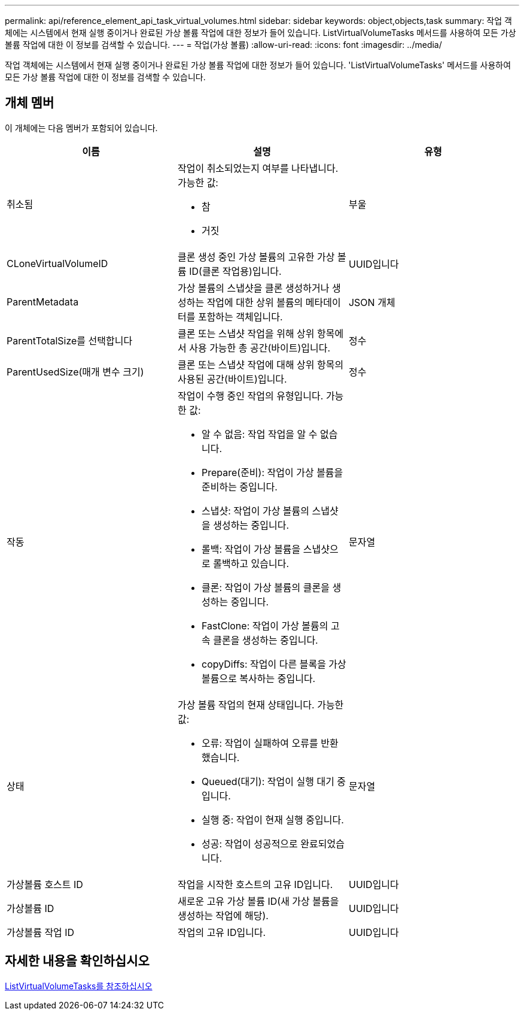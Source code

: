 ---
permalink: api/reference_element_api_task_virtual_volumes.html 
sidebar: sidebar 
keywords: object,objects,task 
summary: 작업 객체에는 시스템에서 현재 실행 중이거나 완료된 가상 볼륨 작업에 대한 정보가 들어 있습니다. ListVirtualVolumeTasks 메서드를 사용하여 모든 가상 볼륨 작업에 대한 이 정보를 검색할 수 있습니다. 
---
= 작업(가상 볼륨)
:allow-uri-read: 
:icons: font
:imagesdir: ../media/


[role="lead"]
작업 객체에는 시스템에서 현재 실행 중이거나 완료된 가상 볼륨 작업에 대한 정보가 들어 있습니다. 'ListVirtualVolumeTasks' 메서드를 사용하여 모든 가상 볼륨 작업에 대한 이 정보를 검색할 수 있습니다.



== 개체 멤버

이 개체에는 다음 멤버가 포함되어 있습니다.

|===
| 이름 | 설명 | 유형 


 a| 
취소됨
 a| 
작업이 취소되었는지 여부를 나타냅니다. 가능한 값:

* 참
* 거짓

 a| 
부울



 a| 
CLoneVirtualVolumeID
 a| 
클론 생성 중인 가상 볼륨의 고유한 가상 볼륨 ID(클론 작업용)입니다.
 a| 
UUID입니다



 a| 
ParentMetadata
 a| 
가상 볼륨의 스냅샷을 클론 생성하거나 생성하는 작업에 대한 상위 볼륨의 메타데이터를 포함하는 객체입니다.
 a| 
JSON 개체



 a| 
ParentTotalSize를 선택합니다
 a| 
클론 또는 스냅샷 작업을 위해 상위 항목에서 사용 가능한 총 공간(바이트)입니다.
 a| 
정수



 a| 
ParentUsedSize(매개 변수 크기)
 a| 
클론 또는 스냅샷 작업에 대해 상위 항목의 사용된 공간(바이트)입니다.
 a| 
정수



 a| 
작동
 a| 
작업이 수행 중인 작업의 유형입니다. 가능한 값:

* 알 수 없음: 작업 작업을 알 수 없습니다.
* Prepare(준비): 작업이 가상 볼륨을 준비하는 중입니다.
* 스냅샷: 작업이 가상 볼륨의 스냅샷을 생성하는 중입니다.
* 롤백: 작업이 가상 볼륨을 스냅샷으로 롤백하고 있습니다.
* 클론: 작업이 가상 볼륨의 클론을 생성하는 중입니다.
* FastClone: 작업이 가상 볼륨의 고속 클론을 생성하는 중입니다.
* copyDiffs: 작업이 다른 블록을 가상 볼륨으로 복사하는 중입니다.

 a| 
문자열



 a| 
상태
 a| 
가상 볼륨 작업의 현재 상태입니다. 가능한 값:

* 오류: 작업이 실패하여 오류를 반환했습니다.
* Queued(대기): 작업이 실행 대기 중입니다.
* 실행 중: 작업이 현재 실행 중입니다.
* 성공: 작업이 성공적으로 완료되었습니다.

 a| 
문자열



 a| 
가상볼륨 호스트 ID
 a| 
작업을 시작한 호스트의 고유 ID입니다.
 a| 
UUID입니다



 a| 
가상볼륨 ID
 a| 
새로운 고유 가상 볼륨 ID(새 가상 볼륨을 생성하는 작업에 해당).
 a| 
UUID입니다



 a| 
가상볼륨 작업 ID
 a| 
작업의 고유 ID입니다.
 a| 
UUID입니다

|===


== 자세한 내용을 확인하십시오

xref:reference_element_api_listvirtualvolumetasks.adoc[ListVirtualVolumeTasks를 참조하십시오]
